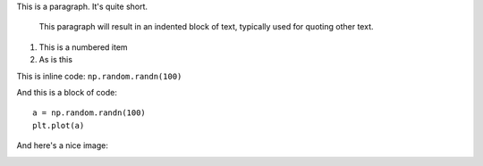 This is a paragraph.  It's quite
short.

   This paragraph will result in an indented block of
   text, typically used for quoting other text.

1. This is a numbered item
2. As is this

This is inline code: ``np.random.randn(100)``

And this is a block of code::

    a = np.random.randn(100)
    plt.plot(a)

And here's a nice image:

.. image:: astropylogo.png
